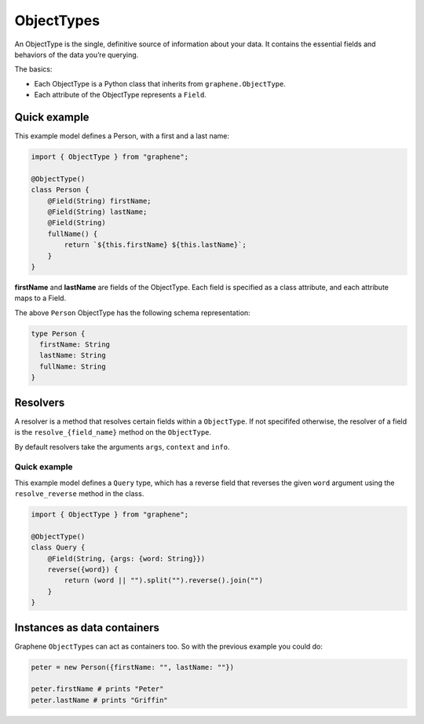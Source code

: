 ObjectTypes
===========

An ObjectType is the single, definitive source of information about your
data. It contains the essential fields and behaviors of the data you’re
querying.

The basics:

- Each ObjectType is a Python class that inherits from
  ``graphene.ObjectType``.
- Each attribute of the ObjectType represents a ``Field``.

Quick example
-------------

This example model defines a Person, with a first and a last name:

.. code:: js

    import { ObjectType } from "graphene";

    @ObjectType()
    class Person {
        @Field(String) firstName;
        @Field(String) lastName;
        @Field(String)
        fullName() {
            return `${this.firstName} ${this.lastName}`;
        }
    }

**firstName** and **lastName** are fields of the ObjectType. Each
field is specified as a class attribute, and each attribute maps to a
Field.

The above ``Person`` ObjectType has the following schema representation:

.. code::

    type Person {
      firstName: String
      lastName: String
      fullName: String
    }


Resolvers
---------

A resolver is a method that resolves certain fields within a
``ObjectType``. If not specififed otherwise, the resolver of a
field is the ``resolve_{field_name}`` method on the ``ObjectType``.

By default resolvers take the arguments ``args``, ``context`` and ``info``.


Quick example
~~~~~~~~~~~~~

This example model defines a ``Query`` type, which has a reverse field
that reverses the given ``word`` argument using the ``resolve_reverse``
method in the class.

.. code:: js

    import { ObjectType } from "graphene";

    @ObjectType()
    class Query {
        @Field(String, {args: {word: String}})
        reverse({word}) {
            return (word || "").split("").reverse().join("")
        }
    }


Instances as data containers
----------------------------

Graphene ``ObjectType``\ s can act as containers too. So with the
previous example you could do:

.. code:: js

    peter = new Person({firstName: "", lastName: ""})

    peter.firstName # prints "Peter"
    peter.lastName # prints "Griffin"

.. _Interface: /docs/interfaces/
